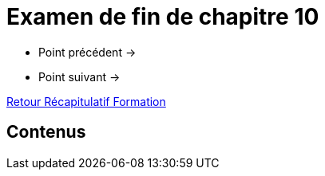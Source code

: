 = Examen de fin de chapitre 10

* Point précédent -> 
* Point suivant -> 

xref:Formation1/index.adoc[Retour Récapitulatif Formation]

== Contenus